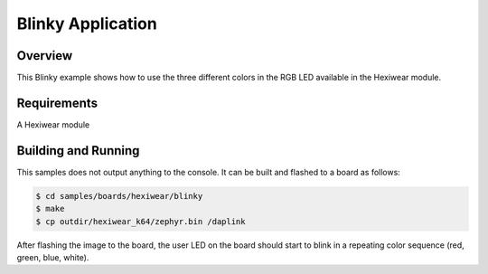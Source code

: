 .. _hexiwear-blinky-sample:

Blinky Application
##################

Overview
********

This Blinky example shows how to use the three different colors in the RGB
LED available in the Hexiwear module.

Requirements
************

A Hexiwear module

Building and Running
********************

This samples does not output anything to the console.  It can be built and
flashed to a board as follows:

.. code-block:: console

   $ cd samples/boards/hexiwear/blinky
   $ make 
   $ cp outdir/hexiwear_k64/zephyr.bin /daplink


After flashing the image to the board, the user LED on the board should start to
blink in a repeating color sequence (red, green, blue, white).
